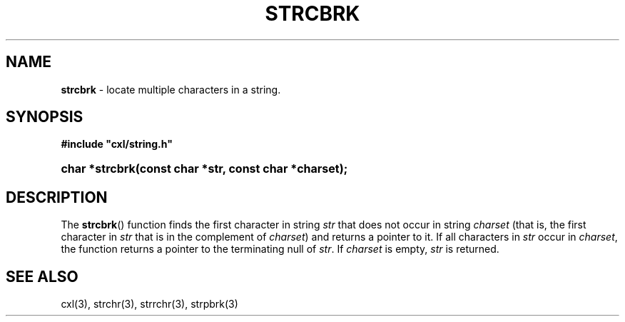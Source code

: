 .\" (c) Copyright 2022 Richard W. Marinelli
.\"
.\" This work is licensed under the GNU General Public License (GPLv3).  To view a copy of this license, see the
.\" "License.txt" file included with this distribution or visit http://www.gnu.org/licenses/gpl-3.0.en.html.
.\"
.ad l
.TH STRCBRK 3 2022-06-04 "Ver. 1.1.0" "CXL Library Documentation"
.nh \" Turn off hyphenation.
.SH NAME
\fBstrcbrk\fR - locate multiple characters in a string.
.SH SYNOPSIS
\fB#include "cxl/string.h"\fR
.HP 2
\fBchar *strcbrk(const char *str, const char *charset);\fR
.SH DESCRIPTION
The \fBstrcbrk\fR() function finds the first character in string \fIstr\fR that does not occur
in string \fIcharset\fR (that is, the first character in \fIstr\fR that is in the complement of
\fIcharset\fR) and returns a pointer to it.  If all characters in \fIstr\fR occur in
\fIcharset\fR, the function returns a pointer to the terminating null of \fIstr\fR.  If
\fIcharset\fR is empty, \fIstr\fR is returned.
.SH SEE ALSO
cxl(3), strchr(3), strrchr(3), strpbrk(3)

